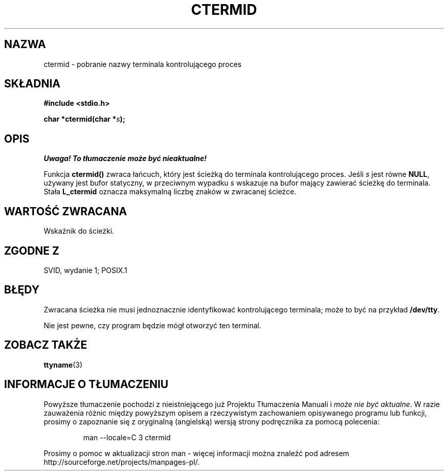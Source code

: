 .\" {PTM/AB/0.1/15-12-1998/"ctermid - pobranie nazwy terminalu kontrolującego"}
.\" tłumaczenie Adam Byrtek (abyrtek@priv.onet.pl)
.\" Aktualizacja do man-pages 1.55 - A. Krzysztofowicz <ankry@mif.pg.gda.pl>
.\" ------------
.\" (c) 1993 by Thomas Koenig (ig25@rz.uni-karlsruhe.de)
.\"
.\" Permission is granted to make and distribute verbatim copies of this
.\" manual provided the copyright notice and this permission notice are
.\" preserved on all copies.
.\"
.\" Permission is granted to copy and distribute modified versions of this
.\" manual under the conditions for verbatim copying, provided that the
.\" entire resulting derived work is distributed under the terms of a
.\" permission notice identical to this one
.\" 
.\" Since the Linux kernel and libraries are constantly changing, this
.\" manual page may be incorrect or out-of-date.  The author(s) assume no
.\" responsibility for errors or omissions, or for damages resulting from
.\" the use of the information contained herein.  The author(s) may not
.\" have taken the same level of care in the production of this manual,
.\" which is licensed free of charge, as they might when working
.\" professionally.
.\" 
.\" Formatted or processed versions of this manual, if unaccompanied by
.\" the source, must acknowledge the copyright and authors of this work.
.\" License.
.\" Modified Sat Jul 24 19:51:06 1993 by Rik Faith (faith@cs.unc.edu)
.\" ------------
.TH CTERMID 3 1993-04-06 "GNU" "Podręcznik programisty Linuksa"
.SH NAZWA
ctermid \- pobranie nazwy terminala kontrolującego proces
.SH SKŁADNIA
.nf
.B #include <stdio.h>
.sp
.BI "char *ctermid(char *" "s" );
.fi
.SH OPIS
\fI Uwaga! To tłumaczenie może być nieaktualne!\fP
.PP
Funkcja
.B ctermid()
zwraca łańcuch, który jest ścieżką do terminala kontrolującego proces.
Jeśli
.I s
jest równe
.BR NULL ,
używany jest bufor statyczny, w przeciwnym wypadku
.I s
wskazuje na bufor mający zawierać ścieżkę do terminala.
Stała
.B L_ctermid
oznacza maksymalną liczbę znaków w zwracanej ścieżce.
.SH "WARTOŚĆ ZWRACANA"
Wskaźnik do ścieżki.
.SH "ZGODNE Z"
SVID, wydanie 1; POSIX.1
.SH BŁĘDY
Zwracana ścieżka nie musi jednoznacznie identyfikować
kontrolującego terminala; może to być na przykład
.BR /dev/tty .
.PP
Nie jest pewne, czy program będzie mógł otworzyć ten terminal.
.SH "ZOBACZ TAKŻE"
.BR ttyname (3)
.SH "INFORMACJE O TŁUMACZENIU"
Powyższe tłumaczenie pochodzi z nieistniejącego już Projektu Tłumaczenia Manuali i 
\fImoże nie być aktualne\fR. W razie zauważenia różnic między powyższym opisem
a rzeczywistym zachowaniem opisywanego programu lub funkcji, prosimy o zapoznanie 
się z oryginalną (angielską) wersją strony podręcznika za pomocą polecenia:
.IP
man \-\-locale=C 3 ctermid
.PP
Prosimy o pomoc w aktualizacji stron man \- więcej informacji można znaleźć pod
adresem http://sourceforge.net/projects/manpages\-pl/.
